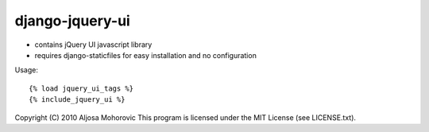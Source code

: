 =================
django-jquery-ui
=================

* contains jQuery UI javascript library
* requires django-staticfiles for easy installation and no configuration

Usage::

    {% load jquery_ui_tags %}
    {% include_jquery_ui %}


Copyright (C) 2010 Aljosa Mohorovic
This program is licensed under the MIT License (see LICENSE.txt).
